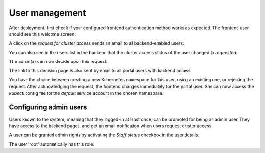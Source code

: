 User management
###############

After deployment, first check if your configured frontend authentication method works as expected. The frontend user should see this welcome screen:

.. image:: static/kubeportal5.png

A click on the *request for cluster access* sends an email to all backend-enabled users:

.. image:: static/kubeportal8.png

You can also see in the users list in the backend that the cluster access status of the user changed to *requested*:

.. image:: static/kubeportal7.png

The admin(s) can now decide upon this request:

.. image:: static/kubeportal11.png

The link to this decision page is also sent by email to all portal users with backend access.

You have the choice between creating a new Kubernetes namespace for this user, using an existing one, or rejecting the request.
After acknowledging the request, the frontend changes immediately for the portal user. She can now access the *kubectl* config file
for the *default* service account in the chosen namespace.

Configuring admin users
-----------------------

Users known to the system, meaning that they logged-in at least once, can be promoted for being an admin user.
They have access to the backend pages, and get an email notification when users request cluster access.

A user can be granted admin rights by activating the *Staff status* checkbox in the user details.

The user 'root' automatically has this role.